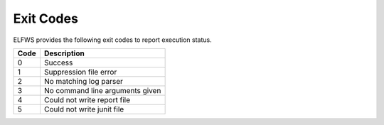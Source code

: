 Exit Codes
==========

ELFWS provides the following exit codes to report execution status.

+------+---------------------------------+
| Code | Description                     |
+======+=================================+
|  0   | Success                         |
+------+---------------------------------+
|  1   | Suppression file error          |
+------+---------------------------------+
|  2   | No matching log parser          |
+------+---------------------------------+
|  3   | No command line arguments given |
+------+---------------------------------+
|  4   | Could not write report file     |
+------+---------------------------------+
|  5   | Could not write junit file      |
+------+---------------------------------+

